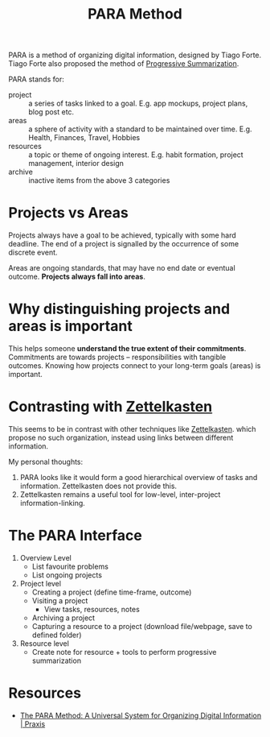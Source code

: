 :PROPERTIES:
:ID:       6216e0a9-f46a-4bb7-9d8a-a463c7d5e86e
:END:
#+title: PARA Method

PARA is a method of organizing digital information, designed by Tiago
Forte. Tiago Forte also proposed the method of [[id:6adf5333-604c-49ec-bf27-4585d870aa5b][Progressive Summarization]].

PARA stands for:

- project :: a series of tasks linked to a goal. E.g. app mockups,
  project plans, blog post etc.
- areas :: a sphere of activity with a standard to be maintained over
  time. E.g. Health, Finances, Travel, Hobbies
- resources :: a topic or theme of ongoing interest. E.g. habit
  formation, project management, interior design
- archive :: inactive items from the above 3 categories

* Projects vs Areas

Projects always have a goal to be achieved, typically with some hard
deadline. The end of a project is signalled by the occurrence of some
discrete event. 

Areas are ongoing standards, that may have no end date or eventual
outcome. *Projects always fall into areas*.

* Why distinguishing projects and areas is important

This helps someone *understand the true extent of their commitments*.
Commitments are towards projects -- responsibilities with tangible
outcomes. Knowing how projects connect to your long-term goals (areas)
is important.

* Contrasting with [[id:c178794c-78d1-459d-9725-15f2f6cd970a][Zettelkasten]]

This seems to be in contrast with other techniques like [[id:c178794c-78d1-459d-9725-15f2f6cd970a][Zettelkasten]].
which propose no such organization, instead using links between
different information.

My personal thoughts:

1. PARA looks like it would form a good hierarchical overview of tasks
   and information. Zettelkasten does not provide this.
2. Zettelkasten remains a useful tool for low-level,
   inter-project information-linking.

* The PARA Interface
1. Overview Level
   - List favourite problems
   - List ongoing projects
2. Project level
   - Creating a project (define time-frame, outcome)
   - Visiting a project
     - View tasks, resources, notes
   - Archiving a project
   - Capturing a resource to a project (download file/webpage, save to defined folder)
3. Resource level
   - Create note for resource + tools to perform progressive summarization

* Resources
- [[https://praxis.fortelabs.co/the-p-a-r-a-method-a-universal-system-for-organizing-digital-information-75a9da8bfb37/][The PARA Method: A Universal System for Organizing Digital Information | Praxis]]
